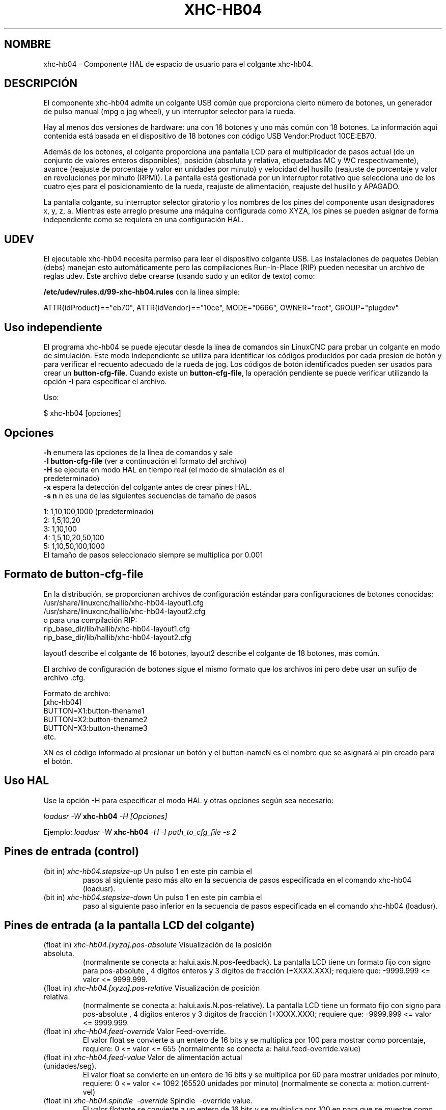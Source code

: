 .TH XHC-HB04 "1" "2015-03-06" "Documentación LinuxCNC" "Manual de usuario de HAL"
.SH NOMBRE
xhc\-hb04 \- Componente HAL de espacio de usuario para el colgante xhc-hb04.

.SH DESCRIPCIÓN
El componente xhc-hb04 admite un colgante USB común que proporciona cierto
número de botones, un generador de pulso manual (mpg o jog wheel),
y un interruptor selector para la rueda.
.PP
Hay al menos dos versiones de hardware: una con 16 botones y
uno más común con 18 botones. La información aquí contenida está basada
en el dispositivo de 18 botones con código USB Vendor:Product 10CE:EB70.
.PP
Además de los botones, el colgante proporciona una pantalla LCD para
el multiplicador de pasos actual (de un conjunto de valores enteros disponibles), 
posición (absoluta y relativa, etiquetadas MC y WC respectivamente), avance 
(reajuste de porcentaje y valor en unidades por minuto) y velocidad del husillo 
(reajuste de porcentaje y valor en revoluciones por minuto (RPM)). La pantalla está gestionada por un 
interruptor rotativo que selecciona uno de los cuatro ejes para el posicionamiento de la rueda,
reajuste de alimentación, reajuste del husillo y APAGADO.
.PP
La pantalla colgante, su interruptor selector giratorio y los nombres de los pines del componente
usan designadores x, y, z, a. Mientras este arreglo presume
una máquina configurada como XYZA, los pines se pueden asignar de forma independiente
como se requiera en una configuración HAL.

.SH UDEV
El ejecutable xhc\-hb04 necesita permiso para leer el dispositivo colgante USB.
Las instalaciones de paquetes Debian (debs) manejan esto automáticamente
pero las compilaciones Run-In-Place (RIP) pueden necesitar un archivo de reglas udev. Este archivo
debe crearse (usando sudo y un editor de texto) como:

.nf
\fB/etc/udev/rules.d/99\-xhc\-hb04.rules\fR con la línea simple:

ATTR{idProduct}=="eb70", ATTR{idVendor}=="10ce", MODE="0666", OWNER="root", GROUP="plugdev"
.fi

.SH Uso independiente
El programa xhc-hb04 se puede ejecutar desde la línea de comandos sin LinuxCNC
para probar un colgante en modo de simulación. Este modo independiente se utiliza para
identificar los códigos producidos por cada presion de botón y para verificar
el recuento adecuado de la rueda de jog. Los códigos de botón identificados pueden ser
usados para crear un \fBbutton\-cfg\-file\fR. Cuando existe un \fBbutton\-cfg\-file\fR, la operación pendiente se puede verificar utilizando la opción \-I para especificar el archivo.

Uso:

$ xhc\-hb04 [opciones]

.SH Opciones 
.TP
\fB\-h\fR enumera las opciones de la línea de comandos y sale
.TP
\fB\-I button\-cfg\-file\fR (ver a continuación el formato del archivo)
.TP
\fB\-H\fR se ejecuta en modo HAL en tiempo real (el modo de simulación es el predeterminado)
.TP
\fB\-x\fR espera la detección del colgante antes de crear pines HAL.
.TP
\fB\-s n\fR n es una de las siguientes secuencias de tamaño de pasos
.PP
      1: 1,10,100,1000 (predeterminado)
      2: 1,5,10,20
      3: 1,10,100
      4: 1,5,10,20,50,100
      5: 1,10,50,100,1000
      El tamaño de pasos seleccionado siempre se multiplica por 0.001

.SH Formato de button\-cfg\-file
En la distribución, se proporcionan archivos de configuración estándar para
configuraciones de botones conocidas:
.nf
   /usr/share/linuxcnc/hallib/xhc\-hb04\-layout1.cfg
   /usr/share/linuxcnc/hallib/xhc\-hb04\-layout2.cfg
o para una compilación RIP:
   rip_base_dir/lib/hallib/xhc\-hb04\-layout1.cfg
   rip_base_dir/lib/hallib/xhc\-hb04\-layout2.cfg
.fi

layout1 describe el colgante de 16 botones,
layout2 describe el colgante de 18 botones, más común.

El archivo de configuración de botones sigue el mismo formato que los archivos ini
pero debe usar un sufijo de archivo .cfg.

.nf
Formato de archivo:
  [xhc\-hb04]
  BUTTON=X1:button\-thename1
  BUTTON=X2:button\-thename2
  BUTTON=X3:button\-thename3
  etc.
.fi

XN es el código informado al presionar un botón y el button\-nameN
es el nombre que se asignará al pin creado para el botón.

.SH Uso HAL
Use la opción \-H para especificar el modo HAL y otras opciones según sea necesario:

\fIloadusr \-W\fR \fBxhc\-hb04\fR \fI\-H [Opciones]\fR

Ejemplo:
\fIloadusr \-W\fR \fBxhc\-hb04\fR \fI\-H \-I path_to_cfg_file \-s 2\fR

.SH Pines de entrada (control)
.TP
(bit in) \fIxhc\-hb04.stepsize\-up\fR Un pulso 1 en este pin cambia el
pasos al siguiente paso más alto en la secuencia de pasos especificada
en el comando xhc\-hb04 (loadusr).
.TP
(bit in) \fIxhc\-hb04.stepsize\-down\fR Un pulso 1 en este pin cambia el
paso al siguiente paso inferior en la secuencia de pasos especificada
en el comando xhc\-hb04 (loadusr).

.SH Pines de entrada (a la pantalla LCD del colgante)
.TP
(float in) \fIxhc\-hb04.[xyza].pos\-absolute\fR Visualización de la posición absoluta.
(normalmente se conecta a: halui.axis.N.pos\-feedback). La pantalla LCD
tiene un formato fijo con signo para pos\-absolute , 4 dígitos enteros y 3
dígitos de fracción (+XXXX.XXX); requiere que: \-9999.999 <= valor <= 9999.999.
.TP
(float in) \fIxhc\-hb04.[xyza].pos\-relative\fR Visualización de posición relativa.
(normalmente se conecta a: halui.axis.N.pos\-relative). La pantalla LCD
tiene un formato fijo con signo para pos\-absolute , 4 dígitos enteros y 3
dígitos de fracción (+XXXX.XXX); requiere que: \-9999.999 <= valor <= 9999.999.

.TP
(float in) \fIxhc\-hb04.feed\-override\fR Valor Feed\-override.
El valor float se convierte a un entero de 16 bits y se multiplica por 100
para mostrar como porcentaje, requiere: 0 <= valor <= 655
(normalmente se conecta a: halui.feed\-override.value)
.TP
(float in) \fIxhc\-hb04.feed\-value\fR Valor de alimentación actual (unidades/seg).
El valor float se convierte en un entero de 16 bits y se multiplica por 60
para mostrar unidades por minuto, requiere: 0 <= valor <= 1092
(65520 unidades por minuto) (normalmente se conecta a: motion.current\-vel)

.TP
(float in) \fIxhc\-hb04.spindle \ -override\fR Spindle \ -override value.
El valor flotante se convierte a un entero de 16 bits y se multiplica por 100 en
para que se muestre como porcentaje, requiere: 0 <= pinvalue <= 655)
(normalmente se conecta a: halui.spindle \ -override.value)
.TP
(float in) \fIxhc\-hb04.spindle\-rps\fR Velocidad del husillo en rps.
(revoluciones por segundo). El valor flotante se convierte en un entero de 16 bits
y es multiplicado por 60 para mostrar RPM,
requiere: 0 <= valor <= 1092 (65520 RPM) (generalmente se conecta a:
spindle.N.speed\-out\-rps\-abs)
.TP
(bit in) \fIxhc\-hb04.inch\-icon\fR Usar pulgadas (el valor predeterminado es mm)

.SH Pines de salida (estado)
.TP
(bit out) \fIxhc\-hb04.sleeping\fR Verdadero cuando el driver recibe un mensaje de colgante
 inactivo (durmiendo).
.TP
(bit out) \fIxhc\-hb04.jog.enable\-off\fR Verdadero cuando el interruptor selector rotativo del colgante
está en la posición APAGADO o cuando el colgante está dormido.
.TP
(bit out) \fIxhc\-hb04.enable\-[xyza]\fR Verdadero cuando el interruptor selector rotativo del colgante 
está en la posición [xyza] y no dormido.
.TP
(bit out) \fIxhc\-hb04.enable\-spindle\-override\fR Verdadero el interruptor selector rotativo del colgante
está en la posición del husillo y no dormido.
(normalmente se conecta a: halui.spindle\-override\-count\-enable)
.TP
(bit out) \fIxhc\-hb04.enable\-feed\-override\fR Verdadero cuando
el interruptor selector está en la posición de alimentación y no dormido.
(normalmente se conecta a: halui.feed\-override\-count\-enable)
.TP
(bit out) \fIxhc\-hb04.connected\fR Verdadero cuando la conexión al colgante
se establece a través de la interfaz USB.
.TP
(bit out) \fIxhc\-hb04.require_pendant\fR Verdadero si el controlador comenzó con
la opción \-x.
.TP
(s32 out) \fIxhc\-hb04.stepsize\fR Tamaño de paso actual en la secuencia de pasos
según lo controlado por los pines stepsize\-up y/o stepsize\-down.

.SH Pines de salida (para jog usando axis.N.jog\-counts)
.TP
(s32 out) \fIxhc\-hb04.jog.counts\fR Número de recuentos de la rueda desde
start\-up (50 cuentas por revolución de la rueda).
(normalmente se conecta a axis.N.jog\-counts (el filtrado de paso bajo puede ser útil))
.TP
(s32 out) \fIxhc\-hb04.jog.counts\-neg\fR El valor de
xhc\-hb04.jog.counts multiplicado por \-1.
.TP
(float out) \fIxhc\-hb04.jog.scale\fR El valor es el tamaño de paso actual
multiplicado por 0.001. (normalmente se conecta a axis.N.jog\-scale)

.SH Experimental: Pines para jogging halui más/menos
Estos pines brindan cierto soporte para jogging en modo universal y cinematica no\-trivkins.
.TP
(float in) \fIxhc\-hb04.jog.max\-velocity\fR Conéctese a halui.max\-velocity.value
.TP
(float out) \fIxhc\-hb04.jog.velocity\fR Conéctese a halui.jog\-speed
.TP
(bit out) \fIxhc\-hb04.jog.plus\-[xyza]\fR Conéctese a halui.jog.N.plus
.TP
(bit out) \fIxhc\-hb04.jog.minus\-[xyza]\fR Conéctese a halui.jog.N.minus
.TP
(float out) \fIxhc\-hb04.jog.increment\fR Pin de depuración -- abs (delta_pos)

.SH Pines de salida de botón (para 18 botones , colgante diseño2)
Los pines del tipo bit de salida son VERDADEROS cuando se presiona el botón.

.nf
FILA 1
    (bit out) xhc\-hb04.button\-reset
    (bit out) xhc\-hb04.button\-stop

FILA 2
    (bit out) xhc\-hb04.button\-goto\-zero
    (bit out) xhc\-hb04.button\-rewind
    (bit out) xhc\-hb04.button\-start\-pause
    (bit out) xhc\-hb04.button\-probe\-z

FILA 3
   (bit out) xhc\-hb04.button\-spindle
   (bit out) xhc\-hb04.button\-half
   (bit out) xhc\-hb04.button\-zero
   (bit out) xhc\-hb04.button\-safe\-z

FILA 4
   (bit out) xhc\-hb04.button\-home
   (bit out) xhc\-hb04.button\-macro\-1
   (bit out) xhc\-hb04.button\-macro\-2
   (bit out) xhc\-hb04.button\-macro\-3

FILA 5
   (bit out) xhc\-hb04.button\-step
   (bit out) xhc\-hb04.button\-mode
   (bit out) xhc\-hb04.button\-macro\-6
   (bit out) xhc\-hb04.button\-macro\-7
.fi

.SH Pines de botón sintetizados 
Se sintetizan botones adicionales para los botones denominados
\fBzero\fR, \fBgoto\-zero\fR y \fBhalf\fR. Estos botones sintetizados
están activos cuando se presiona el botón Y el selector\-interruptor
se establece en el eje correspondiente [xyza].

.nf
   (bit out) xhc\-hb04.button\-zero\-[xyza]
   (bit out) xhc\-hb04.button\-goto\-zero\-[xyza]
   (bit out) xhc\-hb04.button\-half\-[xyza]
.fi

.SH DEPURACIÓN
Para depurar la actividad USB, use la variable de entorno LIBUSB_DEBUG:
.TP
export LIBUSB_DEBUG=[2 | 3 | 4]; xhc\-hb04 [options]
2:warning, 3:info, 4:debug

.SH Configuraciones Sim 
La distribución incluye varias configuraciones de simulación en
el directorio:
.nf
   /usr/share/doc/linuxcnc/examples/sample\-configs/sim/axis/xhc\-hb04/
o para una compilación RIP:
   rip_base_dir/configs/sim/axis/xhc\-hb04/
.fi
.PP
Estas configuraciones utilizan un script proporcionado por la distribución (xhc\-hb04.tcl)
para configurar el colgante y hacer las conexiones HAL necesarias de acuerdo
a una serie de configuraciones de archivo ini. El script usa un
componente adicional HAL (xhc_hb04_util) para proporcionar una funcionalidad común y
incluye soporte para un método estándar para el botón de pausa/inicio.
.PP
Las configuraciones disponibles incluyen:
  1) especificar botón\-cfg\-file para el diseño 1 o el diseño 2
  2) seleccionar ejes (hasta 4 ejes del conjunto de x y z a b c u v w)
  3) implementar coeficientes de filtrado por eje
  4) implementar aceleración por eje para jog mpg
  5) implementar configuraciones de escala por eje
  6) seleccionar modos de desplazamiento normal o basado en velocidad
  7) seleccionar secuencia de pasos
  8) opción para inicializar pin para icono de pantalla en pulgadas o mm
  9) opción de requerir colgante en el inicio
.PP
Las configuraciones sim ilustran conexiones de botones que:
  1) conectan el botón del colgante stepsize\-up al pin de entrada de paso.
  2) conectan los botones a los pines halui.*
  3) conectan los botones a pines motion.*
.PP
Se incluye otro script para monitorear el colgante e informar la pérdida.
de conectividad USB. Vea los archivos README y .txt en el anterior
directorio de uso.
.PP
\fBNota:\fR Las configuraciones sim utilizan la GUI Axis pero los scripts estan
disponible con cualquier configuración HAL o gui. Los mismos guiones pueden
utilizarse para adaptar el xhc\-hb04 a las configuraciones existentes siempre que
los pines halui, motion y axis.n No sean reclamados.
Las instrucciones se incluyen en el archivo README en el directorio mencionado anteriormente.
.PP
Use halcmd para mostrar los pines y señales utilizados por xhc\-hb04.tcl
guión:
.nf
  halcmd show pin xhc\-hb04 (mostrar todos los pines xhc\-hb04)
  halcmd show pin pendant_util (mostrar todos los pines pendant_util)
  halcmd show sig pendant: (muestra todas las señales pendientes)
.fi

.SH Autor
Frederick Rible (frible@teaser.fr)


